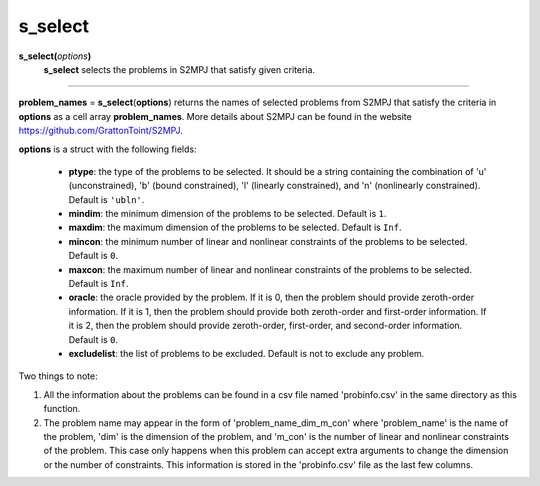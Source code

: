 .. _matsselect:

s_select
========

**s_select(**\ *options*\ **)**
    **s_select** selects the problems in S2MPJ that satisfy given criteria.

--------------------------------------------------------------------------

**problem_names** = **s_select**\(**options**) returns the names of selected problems from S2MPJ that satisfy the criteria in **options** as a cell array **problem_names**. More details about S2MPJ can be found in the website https://github.com/GrattonToint/S2MPJ.

**options** is a struct with the following fields:

    - **ptype**: the type of the problems to be selected. It should be a string containing the combination of 'u' (unconstrained), 'b' (bound constrained), 'l' (linearly constrained), and 'n' (nonlinearly constrained). Default is ``'ubln'``.

    - **mindim**: the minimum dimension of the problems to be selected. Default is ``1``.

    - **maxdim**: the maximum dimension of the problems to be selected. Default is ``Inf``.

    - **mincon**: the minimum number of linear and nonlinear constraints of the problems to be selected. Default is ``0``.

    - **maxcon**: the maximum number of linear and nonlinear constraints of the problems to be selected. Default is ``Inf``.

    - **oracle**: the oracle provided by the problem. If it is 0, then the problem should provide zeroth-order information. If it is 1, then the problem should provide both zeroth-order and first-order information. If it is 2, then the problem should provide zeroth-order, first-order, and second-order information. Default is ``0``.

    - **excludelist**: the list of problems to be excluded. Default is not to exclude any problem.

Two things to note:

1. All the information about the problems can be found in a csv file named 'probinfo.csv' in the same directory as this function.

2. The problem name may appear in the form of 'problem_name_dim_m_con' where 'problem_name' is the name of the problem, 'dim' is the dimension of the problem, and 'm_con' is the number of linear and nonlinear constraints of the problem. This case only happens when this problem can accept extra arguments to change the dimension or the number of constraints. This information is stored in the 'probinfo.csv' file as the last few columns.